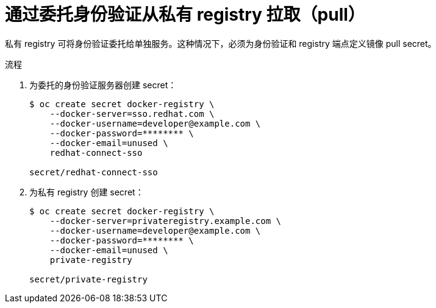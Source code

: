 // Module included in the following assemblies:
// * openshift_images/using-image-pull-secrets

:_content-type: PROCEDURE
[id="images-pulling-from-private-registries_{context}"]
= 通过委托身份验证从私有 registry 拉取（pull）

私有 registry 可将身份验证委托给单独服务。这种情况下，必须为身份验证和 registry 端点定义镜像 pull secret。

.流程

. 为委托的身份验证服务器创建 secret：
+
[source,terminal]
----
$ oc create secret docker-registry \
    --docker-server=sso.redhat.com \
    --docker-username=developer@example.com \
    --docker-password=******** \
    --docker-email=unused \
    redhat-connect-sso

secret/redhat-connect-sso
----
+
. 为私有 registry 创建 secret：
+
[source,terminal]
----
$ oc create secret docker-registry \
    --docker-server=privateregistry.example.com \
    --docker-username=developer@example.com \
    --docker-password=******** \
    --docker-email=unused \
    private-registry

secret/private-registry
----

